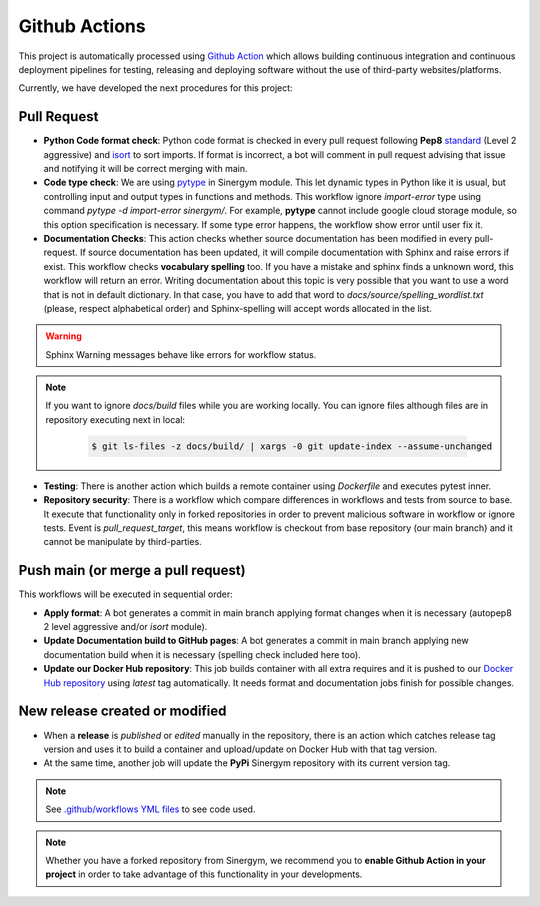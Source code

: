 ################
Github Actions
################

This project is automatically processed using `Github Action <https://docs.github.com/es/actions/>`__ which allows building continuous integration and continuous deployment pipelines
for testing, releasing and deploying software without the use of third-party websites/platforms.

Currently, we have developed the next procedures for this project:

*************
Pull Request
*************

- **Python Code format check**: Python code format is checked in every pull request following **Pep8** `standard <https://www.python.org/dev/peps/pep-0008/>`__ (Level 2 aggressive) and `isort <https://github.com/PyCQA/isort>`__ to sort imports. 
  If format is incorrect, a bot will comment in pull request advising that issue and notifying it will be correct merging with main.
- **Code type check**: We are using `pytype <https://github.com/google/pytype>`__ in Sinergym module. This let dynamic types in Python like it is usual, but controlling input and output types in functions and methods. This workflow ignore `import-error` type using command `pytype -d import-error sinergym/`.
  For example, **pytype** cannot include google cloud storage module, so this option specification is necessary. If some type error happens, the workflow show error until user fix it.
- **Documentation Checks**: This action checks whether source documentation has been modified in every pull-request. If source documentation has been updated, it will compile documentation with Sphinx and raise errors if exist.
  This workflow checks **vocabulary spelling** too. If you have a mistake and sphinx finds a unknown word, this workflow will return an error. Writing documentation
  about this topic is very possible that you want to use a word that is not in default dictionary. In that case, you have to add that word to `docs/source/spelling_wordlist.txt` (please, respect alphabetical order) and Sphinx-spelling will accept words allocated in the list.

.. warning:: Sphinx Warning messages behave like errors for workflow status.

.. note::

  If you want to ignore *docs/build* files while you are working locally. You can ignore files although files are in repository executing next in local:

    .. code:: sh
        
        $ git ls-files -z docs/build/ | xargs -0 git update-index --assume-unchanged

- **Testing**: There is another action which builds a remote container using *Dockerfile* and executes pytest inner.
- **Repository security**: There is a workflow which compare differences in workflows and tests from source to base. It execute that functionality only in forked repositories in order to prevent malicious software in workflow or ignore tests. Event is *pull_request_target*, this means workflow is checkout from base repository (our main branch) and it cannot be manipulate by third-parties.

************************************
Push main (or merge a pull request)
************************************

This workflows will be executed in sequential order:

- **Apply format**: A bot generates a commit in main branch applying format changes when it is necessary (autopep8 2 level aggressive and/or `isort` module).
- **Update Documentation build to GitHub pages**: A bot generates a commit in main branch applying new documentation build when it is necessary (spelling check included here too).
- **Update our Docker Hub repository**: This job builds container with all extra requires and it is pushed to our `Docker Hub repository <https://hub.docker.com/r/alejandrocn7/sinergym>`__ using *latest* tag automatically. It needs format and documentation jobs finish for possible changes.

********************************
New release created or modified
********************************

- When a **release** is *published* or *edited* manually in the repository, there is an action which catches release tag version and uses it to build a container and upload/update on Docker Hub with that tag version.
- At the same time, another job will update the **PyPi** Sinergym repository with its current version tag.

.. note:: See `.github/workflows YML files <https://github.com/jajimer/sinergym/tree/develop/.github/workflows>`__ to see code used.

.. note:: Whether you have a forked repository from Sinergym, we recommend you to **enable Github Action in your project** in order to take advantage of this functionality in your developments.
